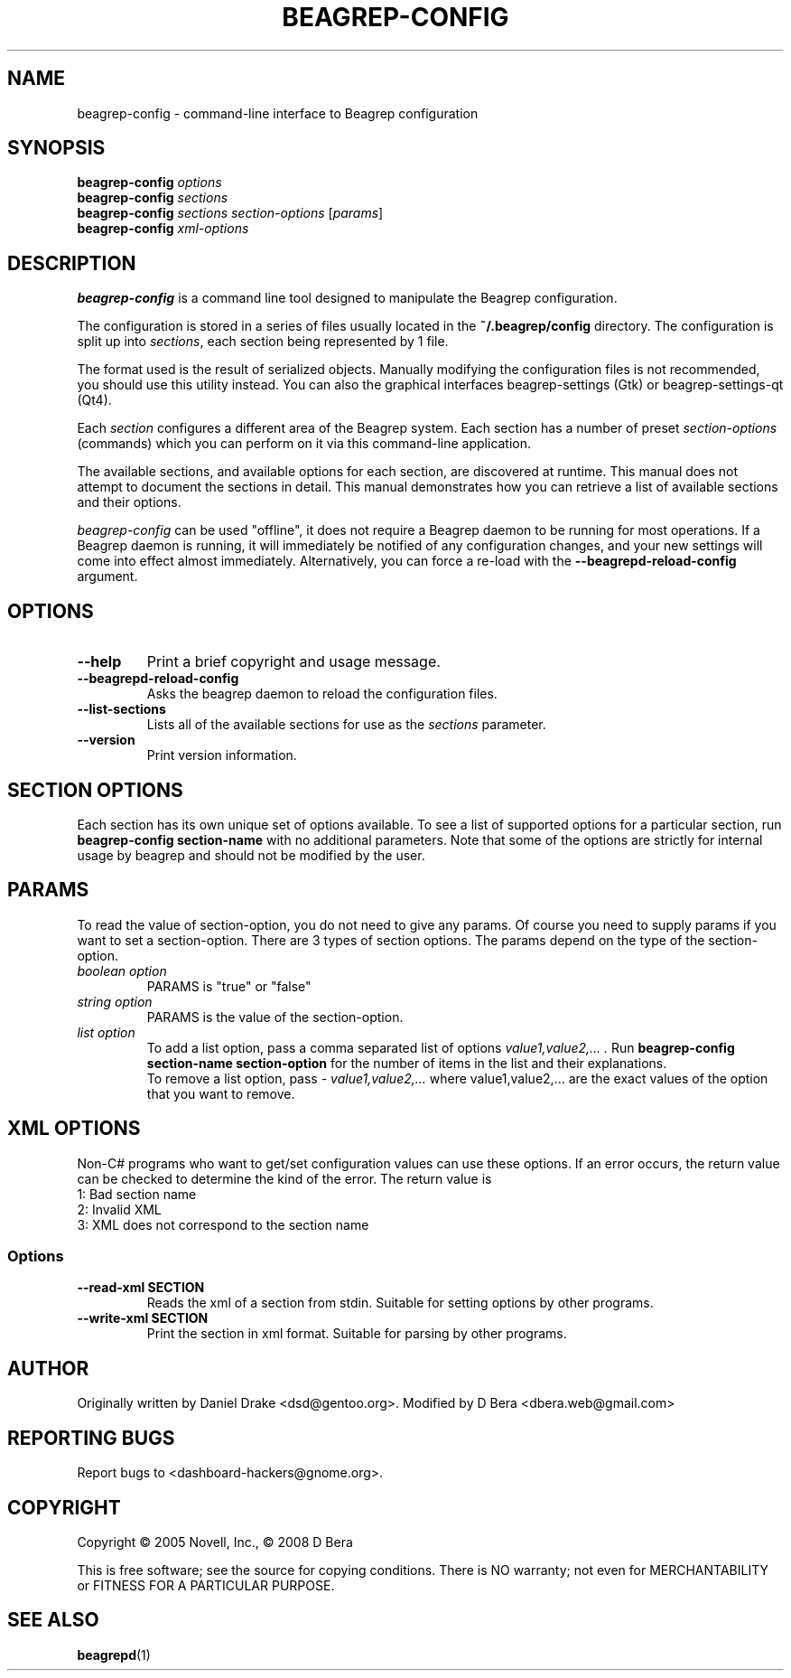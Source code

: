 .\" beagrep-config(1) manpage
.\"
.\" Copyright (C) 2005 Novell, Inc.
.\" Copyright (C) 2008 D Bera <dbera.web@gmail.com>
.\"
.TH BEAGREP-CONFIG "1" "July 2008" "beagrep" "Linux User's Manual"
.SH NAME
beagrep-config \- command-line interface to Beagrep configuration
.SH SYNOPSIS
.B beagrep-config
\fIoptions\fR
.br
.B beagrep-config
\fIsections\fR
.br
.B beagrep-config
\fIsections\fR \fIsection-options\fR [\fIparams\fR]
.br
.B beagrep-config
\fIxml-options\fR
.SH DESCRIPTION
.BR beagrep-config
is a command line tool designed to manipulate the Beagrep configuration.
.PP
The configuration is stored in a series of files usually located in the \fB~/.beagrep/config\fR directory. The configuration is split up into \fIsections\fR, each section being represented by 1 file.
.PP
The format used is the result of serialized objects. Manually modifying the configuration files is not recommended, you should use this utility instead. You can also the graphical interfaces beagrep-settings (Gtk) or beagrep-settings-qt (Qt4).
.PP
Each \fIsection\fR configures a different area of the Beagrep system. Each section has a number of preset \fIsection-options\fR (commands) which you can perform on it via this command-line application.
.PP
The available sections, and available options for each section, are discovered at runtime. This manual does not attempt to document the sections in detail. This manual demonstrates how you can retrieve a list of available sections and their options.
.PP
\fIbeagrep-config\fR can be used "offline", it does not require a Beagrep daemon to be running for most operations. If a Beagrep daemon is running, it will immediately be notified of any configuration changes, and your new settings will come into effect almost immediately. Alternatively, you can force a re-load with the \fB--beagrepd-reload-config\fR argument.
.SH OPTIONS
.TP
.B --help 
Print a brief copyright and usage message.
.TP
.B --beagrepd-reload-config
Asks the beagrep daemon to reload the configuration files.
.TP
.B --list-sections
Lists all of the available sections for use as the \fIsections\fR parameter.
.TP
.B --version
Print version information.
.SH SECTION OPTIONS
Each section has its own unique set of options available. To see a list of supported options for a particular section, run \fBbeagrep-config section-name\fR with no additional parameters. Note that some of the options are strictly for internal usage by beagrep and should not be modified by the user.
.SH PARAMS
To read the value of section-option, you do not need to give any params. Of course you need to supply params if you want to set a section-option. There are 3 types of section options. The params depend on the type of the section-option.
.TP
.I boolean option
PARAMS is "true" or "false"
.TP
.I string option
PARAMS is the value of the section-option.
.TP
.I list option
To add a list option, pass a comma separated list of options
.I "value1,value2,...".
Run \fBbeagrep-config section-name section-option\fR for the number of items in the list and their explanations.
.br
To remove a list option, pass
.I "- value1,value2,..."
where value1,value2,... are the exact values of the option that you want to remove.
.SH XML OPTIONS
Non-C# programs who want to get/set configuration values can use these options. If an error occurs, the return value can be checked to determine the kind of the error. The return value is
.TP
1: Bad section name
.TP
2: Invalid XML
.TP
3: XML does not correspond to the section name
.SS Options
.TP
.B --read-xml SECTION
Reads the xml of a section from stdin. Suitable for setting options by other programs.
.TP
.B --write-xml SECTION
Print the section in xml format. Suitable for parsing by other programs.
.SH AUTHOR
Originally written by Daniel Drake <dsd@gentoo.org>.
Modified by D Bera <dbera.web@gmail.com>
.SH "REPORTING BUGS"
Report bugs to <dashboard-hackers@gnome.org>.
.SH COPYRIGHT
Copyright \(co 2005 Novell, Inc., \(co 2008 D Bera
.sp
This is free software; see the source for copying conditions.  There is NO
warranty; not even for MERCHANTABILITY or FITNESS FOR A PARTICULAR PURPOSE.
.SH "SEE ALSO"
.BR beagrepd (1)
